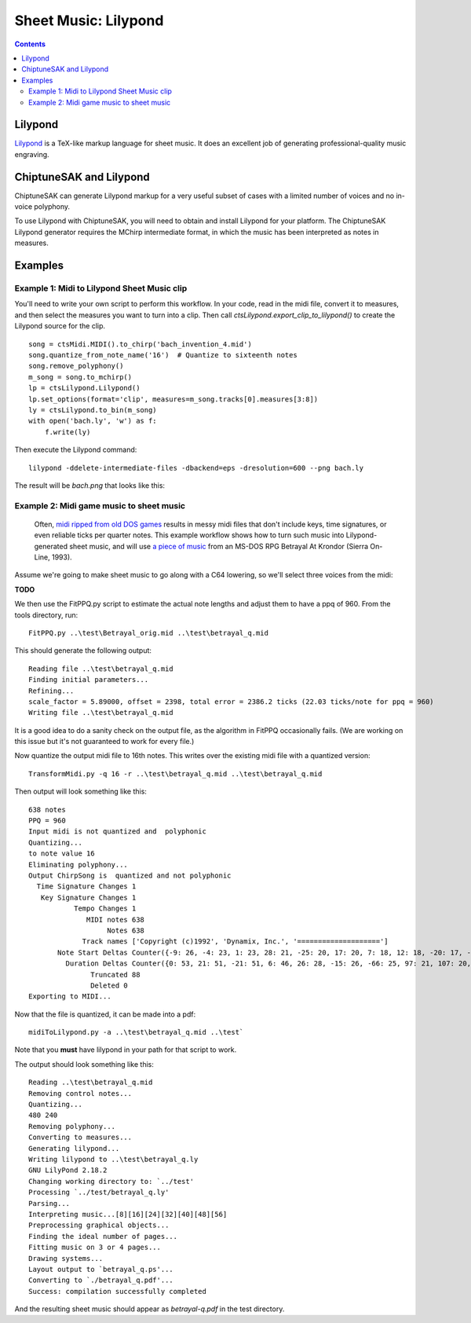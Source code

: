*********************
Sheet Music: Lilypond
*********************

.. contents::

Lilypond
########


`Lilypond <http://lilypond.org/index.html>`_ is a TeX-like markup language for sheet music.  It does an excellent job of generating professional-quality music engraving.

ChiptuneSAK and Lilypond
########################

ChiptuneSAK can generate Lilypond markup for a very useful subset of cases with a limited number of voices and no in-voice polyphony.

To use Lilypond with ChiptuneSAK, you will need to obtain and install Lilypond for your platform. The ChiptuneSAK Lilypond generator requires the MChirp intermediate format, in which the music has been interpreted as notes in measures.

Examples
########

Example 1:  Midi to Lilypond Sheet Music clip
*********************************************

You'll need to write your own script to perform this workflow.  In your code, read in the midi file, convert it to measures, and then select the measures you want to turn into a clip. Then call *ctsLilypond.export_clip_to_lilypond()* to create the Lilypond source for the clip.

::    

    song = ctsMidi.MIDI().to_chirp('bach_invention_4.mid')
    song.quantize_from_note_name('16')  # Quantize to sixteenth notes
    song.remove_polyphony()
    m_song = song.to_mchirp()
    lp = ctsLilypond.Lilypond()
    lp.set_options(format='clip', measures=m_song.tracks[0].measures[3:8])
    ly = ctsLilypond.to_bin(m_song)
    with open('bach.ly', 'w') as f:
        f.write(ly)
          
Then execute the Lilypond command:

:: 

    lilypond -ddelete-intermediate-files -dbackend=eps -dresolution=600 --png bach.ly
     
The result will be `bach.png` that looks like this:
 
.. image:: _images/bach.png
    :alt: alternate bachMusic

Example 2:  Midi game music to sheet music
******************************************

 Often, `midi ripped from old DOS games <http://www.mirsoft.info/gamemids-ripping-guide.php/>`_ results in messy midi files that don't include keys, time signatures, or even reliable ticks per quarter notes.  This example workflow shows how to turn such music into Lilypond-generated sheet music, and will use `a piece of music <http://www.midi-karaoke.info/21868cd1.html>`_ from an MS-DOS RPG Betrayal At Krondor (Sierra On-Line, 1993).
 
Assume we're going to make sheet music to go along with a C64 lowering, so we'll select three voices from the midi:

**TODO**

We then use the FitPPQ.py script to estimate the actual note lengths and adjust them to have a ppq of 960.  From the tools directory, run:

::

    FitPPQ.py ..\test\Betrayal_orig.mid ..\test\betrayal_q.mid

This should generate the following output:

::

    Reading file ..\test\betrayal_q.mid
    Finding initial parameters...
    Refining...
    scale_factor = 5.89000, offset = 2398, total error = 2386.2 ticks (22.03 ticks/note for ppq = 960)
    Writing file ..\test\betrayal_q.mid

It is a good idea to do a sanity check on the output file, as the algorithm in FitPPQ occasionally fails.  (We are working on this issue but it's not guaranteed to work for every file.)

Now quantize the output midi file to 16th notes.  This writes over the existing midi file with a quantized version:

::

    TransformMidi.py -q 16 -r ..\test\betrayal_q.mid ..\test\betrayal_q.mid
 
Then output will look something like this:

::

    638 notes
    PPQ = 960
    Input midi is not quantized and  polyphonic
    Quantizing...
    to note value 16
    Eliminating polyphony...
    Output ChirpSong is  quantized and not polyphonic
      Time Signature Changes 1
       Key Signature Changes 1
               Tempo Changes 1
                  MIDI notes 638
                       Notes 638
                 Track names ['Copyright (c)1992', 'Dynamix, Inc.', '====================']
           Note Start Deltas Counter({-9: 26, -4: 23, 1: 23, 28: 21, -25: 20, 17: 20, 7: 18, 12: 18, -20: 17, -14: 17, -10: 15, 6: 15, 2: 13, 22: 13, -36: 11, 23: 11, 14: 11, 34: 10, -15: 9, -19: 9, -30: 8, 33: 8, 18: 8, 29: 8, -5: 8, -32: 8, -21: 8, 0: 8, -55: 8, 11: 7, 24: 7, 35: 7, 25: 7, -16: 7, -66: 7, -34: 7, 44: 6, 3: 6, 30: 6, -26: 6, -50: 6, 38: 5, 49: 5, 54: 5, 8: 5, 41: 5, -31: 5, -11: 5, -6: 5, -60: 5, -3: 4, -2: 4, 19: 4, 9: 4, 51: 4, 56: 4, -45: 4, -40: 4, -44: 4, -39: 4, -28: 4, -35: 3, 55: 3, 40: 3, 45: 3, 36: 3, 62: 3, 61: 3, 10: 3, -37: 3, -27: 3, 5: 3, -71: 3, -33: 3, -18: 2, 37: 2, 27: 2, 13: 2, 60: 2, 39: 2, 20: 2, 46: 2, -8: 2, 31: 2, 15: 2, -1: 2, 26: 2, -49: 2, 43: 1, 57: 1, -17: 1, -38: 1, -12: 1, -7: 1, 21: 1, -51: 1, -29: 1, -24: 1, -13: 1})
             Duration Deltas Counter({0: 53, 21: 51, -21: 51, 6: 46, 26: 28, -15: 26, -66: 25, 97: 21, 107: 20, 56: 20, 10: 17, 62: 17, -25: 17, -102: 15, 41: 14, -77: 12, -91: 12, -46: 12, 113: 12, -30: 11, -108: 11, 103: 10, -31: 9, 118: 8, -56: 7, -6: 7, -35: 6, 15: 6, -60: 5, 82: 5, 4: 4, 16: 4, -9: 4, -52: 4, 47: 4, -96: 4, 76: 4, 112: 3, -116: 3, 11: 3, 52: 3, 109: 3, 91: 3, 29: 3, 50: 3, -18: 2, -62: 2, 35: 2, 5: 2, -44: 2, 25: 2, -72: 2, -19: 2, 68: 2, 88: 2, 31: 2, 9: 1, -27: 1, -50: 1, -36: 1, -24: 1, 7: 1, -54: 1, 53: 1, 23: 1, 46: 1})
                   Truncated 88
                   Deleted 0
    Exporting to MIDI...

Now that the file is quantized, it can be made into a pdf:

::

    midiToLilypond.py -a ..\test\betrayal_q.mid ..\test`
  
Note that you **must** have lilypond in your path for that script to work.    
 
The output should look something like this:

::   

    Reading ..\test\betrayal_q.mid
    Removing control notes...
    Quantizing...
    480 240
    Removing polyphony...
    Converting to measures...
    Generating lilypond...
    Writing lilypond to ..\test\betrayal_q.ly
    GNU LilyPond 2.18.2
    Changing working directory to: `../test'
    Processing `../test/betrayal_q.ly'
    Parsing...
    Interpreting music...[8][16][24][32][40][48][56]
    Preprocessing graphical objects...
    Finding the ideal number of pages...
    Fitting music on 3 or 4 pages...
    Drawing systems...
    Layout output to `betrayal_q.ps'...
    Converting to `./betrayal_q.pdf'...
    Success: compilation successfully completed

And the resulting sheet music should appear as `betrayal-q.pdf` in the test directory.
   
 
